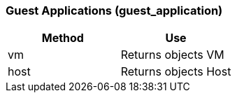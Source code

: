 === Guest Applications (guest_application)



[cols="1,1", frame="all", options="header"]
|===
| 
						
							Method
						
					
| 
						
							Use
						
					

| 
						
							vm
						
					
| 
						
							Returns objects VM
						
					

| 
						
							host
						
					
| 
						
							Returns objects Host
						
					
|===

